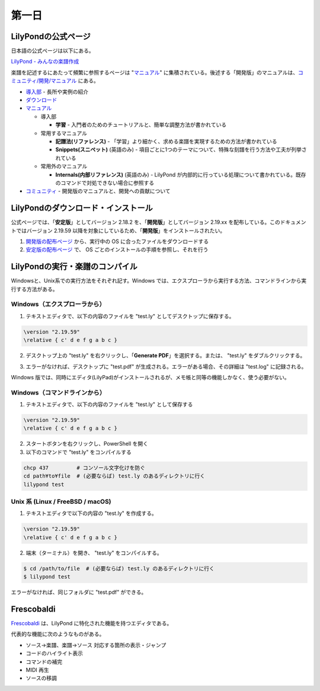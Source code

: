 .. _week-1-day-1:

======
第一日
======

.. num-section::

.. _lilypond-official-page:

LilyPondの公式ページ
--------------------

日本語の公式ページは以下にある。

`LilyPond - みんなの楽譜作成 <http://lilypond.org/index.ja.html>`_ 

楽譜を記述するにあたって頻繁に参照するページは "マニュアル_" に集積されている。後述する「開発版」のマニュアルは、`コミュニティ/開発/マニュアル <http://lilypond.org/development.ja.html>`_ にある。

* `導入部 <http://lilypond.org/website/introduction.ja.html>`_ - 長所や実例の紹介
* `ダウンロード <http://lilypond.org/download.ja.html>`_
* マニュアル_

  * 導入部

    * **学習** - 入門者のためのチュートリアルと、簡単な調整方法が書かれている

  * 常用するマニュアル

    * **記譜法(リファレンス)** - 「学習」より細かく、求める楽譜を実現するための方法が書かれている
    * **Snippets(スニペット)** (英語のみ) - 項目ごとに1つのテーマについて、特殊な刻譜を行う方法や工夫が列挙されている

  * 常用外のマニュアル

    * **Internals(内部リファレンス)** (英語のみ) - LilyPond が内部的に行っている処理について書かれている。既存のコマンドで対処できない場合に参照する

* `コミュニティ <http://lilypond.org/community.ja.html>`_ - 開発版のマニュアルと、開発への貢献について

.. _マニュアル: http://lilypond.org/website/manuals.ja.html

.. num-section::

.. _downloading-and-installing-lilypond:

LilyPondのダウンロード・インストール
------------------------------------

公式ページでは、「**安定版**」としてバージョン 2.18.2 を、「**開発版**」としてバージョン 2.19.xx を配布している。このドキュメントではバージョン 2.19.59 以降を対象にしているため、「**開発版**」をインストールされたい。

#. `開発版の配布ページ <http://lilypond.org/development.ja.html>`_ から、実行中の OS に合ったファイルをダウンロードする
#. `安定版の配布ページ <http://lilypond.org/download.ja.html>`_ で、 OS ごとのインストールの手順を参照し、それを行う



.. num-section::

.. _launching-lilypond:

LilyPondの実行・楽譜のコンパイル
---------------------------------

Windowsと、Unix系での実行方法をそれぞれ記す。Windows では、エクスプローラから実行する方法、コマンドラインから実行する方法がある。

Windows（エクスプローラから）
^^^^^^^^^^^^^^^^^^^^^^^^^^^^^^

1. テキストエディタで、以下の内容のファイルを "test.ly" としてデスクトップに保存する。

.. code-block:: lilypond

    \version "2.19.59"
    \relative { c' d e f g a b c }

2. デスクトップ上の "test.ly" を右クリックし、「**Generate PDF**」を選択する。または、 "test.ly" をダブルクリックする。

.. image:: ./img/day_1_generate_pdf.png

3. エラーがなければ、デスクトップに "test.pdf" が生成される。エラーがある場合、その詳細は "test.log" に記録される。


Windows 版では、同時にエディタ(LilyPad)がインストールされるが、メモ帳と同等の機能しかなく、使う必要がない。

Windows（コマンドラインから）
^^^^^^^^^^^^^^^^^^^^^^^^^^^^^^

1. テキストエディタで、以下の内容のファイルを "test.ly" として保存する

.. code-block:: lilypond

    \version "2.19.59"
    \relative { c' d e f g a b c }

2. スタートボタンを右クリックし、PowerShell を開く
3. 以下のコマンドで "test.ly" をコンパイルする

.. code-block:: bat

    chcp 437         # コンソール文字化けを防ぐ
    cd path¥to¥file  # (必要ならば) test.ly のあるディレクトリに行く
    lilypond test


Unix 系 (Linux / FreeBSD / macOS)
^^^^^^^^^^^^^^^^^^^^^^^^^^^^^^^^^^^^^^

1. テキストエディタで以下の内容の "test.ly" を作成する。

.. code-block:: lilypond

    \version "2.19.59"
    \relative { c' d e f g a b c }

2. 端末（ターミナル）を開き、 "test.ly" をコンパイルする。

.. code-block:: bash

    $ cd /path/to/file  # (必要ならば) test.ly のあるディレクトリに行く
    $ lilypond test

エラーがなければ、同じフォルダに "test.pdf" ができる。



.. num-section::

.. _frescobaldi-introduction:

Frescobaldi
-----------

`Frescobaldi <http://frescobaldi.org/>`_ は、LilyPond に特化された機能を持つエディタである。

代表的な機能に次のようなものがある。

- ソース→楽譜、楽譜→ソース 対応する箇所の表示・ジャンプ
- コードのハイライト表示
- コマンドの補完
- MIDI 再生
- ソースの移調

.. image:: ./img/day_1_frescobaldi.png
   :scale: 40%
   :align: center
